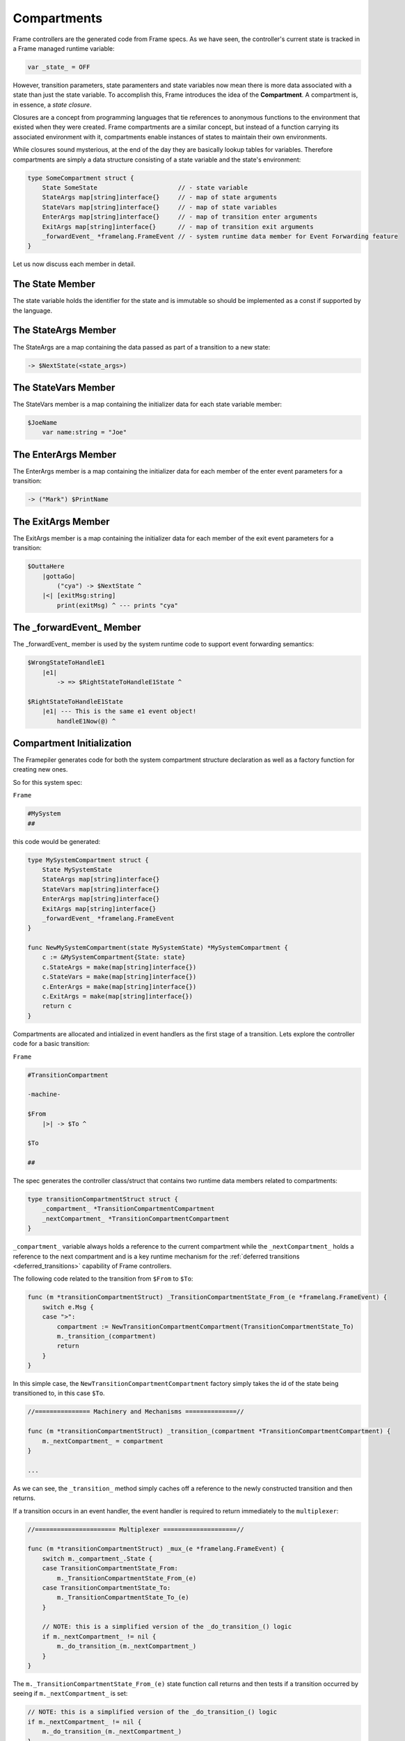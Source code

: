 .. _compartments_sec:

Compartments
============

Frame controllers are the generated code from Frame specs. As we have seen,
the controller's current state is tracked in a Frame managed runtime variable:

.. code-block::

    var _state_ = OFF

However, transition parameters, state paramenters and state variables
now mean there is more data associated with a
state than just the state variable. To accomplish this, Frame introduces
the idea of the **Compartment**. A compartment is, in essence, a *state closure*.

Closures are a concept from programming languages that tie references to anonymous functions
to the environment that existed when they were created. Frame compartments
are a similar concept, but instead of a function carrying its associated environment
with it, compartments enable instances of states to maintain their own environments.

While closures sound mysterious, at the end of the day they are basically lookup tables
for variables. Therefore compartments are simply a data structure consisting of
a state variable and the state's environment:

.. code-block::

    type SomeCompartment struct {
        State SomeState                      // - state variable
        StateArgs map[string]interface{}     // - map of state arguments
        StateVars map[string]interface{}     // - map of state variables
        EnterArgs map[string]interface{}     // - map of transition enter arguments
        ExitArgs map[string]interface{}      // - map of transition exit arguments
        _forwardEvent_ *framelang.FrameEvent // - system runtime data member for Event Forwarding feature
    }

Let us now discuss each member in detail.

The State Member
----------------------------

The state variable holds the identifier for the state and is immutable so
should be implemented as a const if supported by the language.

The StateArgs Member
--------------------------------

The StateArgs are a map containing the data passed as part of a transition
to a new state:

.. code-block::

    -> $NextState(<state_args>)


The StateVars Member
--------------------------------

The StateVars member is a map containing the initializer data for each
state variable member:


.. code-block::

    $JoeName
        var name:string = "Joe"

The EnterArgs Member
--------------------------------

The EnterArgs member is a map containing the initializer data for each
member of the enter event parameters for a transition:

.. code-block::

    -> ("Mark") $PrintName

The ExitArgs Member
-------------------------------

The ExitArgs member is a map containing the initializer data for each
member of the exit event parameters for a transition:

.. code-block::

    $OuttaHere
        |gottaGo|
            ("cya") -> $NextState ^
        |<| [exitMsg:string]
            print(exitMsg) ^ --- prints "cya"


The _forwardEvent_ Member
-------------------------------------

The _forwardEvent_ member is used by the system runtime code to support event
forwarding semantics:

.. code-block::

    $WrongStateToHandleE1
        |e1|
            -> => $RightStateToHandleE1State ^

    $RightStateToHandleE1State
        |e1| --- This is the same e1 event object!
            handleE1Now(@) ^


Compartment Initialization
--------------------------

The Framepiler generates code for both the system compartment structure declaration
as well as a factory function for creating new ones.

So for this system spec:

``Frame``

.. code-block::

    #MySystem
    ##

this code would be generated:

.. code-block::

    type MySystemCompartment struct {
        State MySystemState
        StateArgs map[string]interface{}
        StateVars map[string]interface{}
        EnterArgs map[string]interface{}
        ExitArgs map[string]interface{}
        _forwardEvent_ *framelang.FrameEvent
    }

    func NewMySystemCompartment(state MySystemState) *MySystemCompartment {
        c := &MySystemCompartment{State: state}
        c.StateArgs = make(map[string]interface{})
        c.StateVars = make(map[string]interface{})
        c.EnterArgs = make(map[string]interface{})
        c.ExitArgs = make(map[string]interface{})
        return c
    }


Compartments are allocated and intialized in event handlers as the first stage
of a transition. Lets explore the controller code for a basic transition:

``Frame``

.. code-block::

    #TransitionCompartment

    -machine-

    $From
        |>| -> $To ^

    $To

    ##

The spec generates the controller class/struct that contains two runtime
data members related to compartments:

.. code-block::

    type transitionCompartmentStruct struct {
        _compartment_ *TransitionCompartmentCompartment
        _nextCompartment_ *TransitionCompartmentCompartment
    }

``_compartment_`` variable always holds a reference to the current compartment while
the ``_nextCompartment_`` holds a reference to the next compartment
and is a key runtime mechanism for the :ref:`deferred transitions <deferred_transitions>`
capability of Frame controllers.

The following code related to the transition from ``$From`` to ``$To``:

.. code-block::

    func (m *transitionCompartmentStruct) _TransitionCompartmentState_From_(e *framelang.FrameEvent) {
        switch e.Msg {
        case ">":
            compartment := NewTransitionCompartmentCompartment(TransitionCompartmentState_To)
            m._transition_(compartment)
            return
        }
    }

In this simple case, the ``NewTransitionCompartmentCompartment`` factory simply takes the id of the
state being transitioned to, in this case ``$To``.

.. code-block::

    //=============== Machinery and Mechanisms ==============//

    func (m *transitionCompartmentStruct) _transition_(compartment *TransitionCompartmentCompartment) {
        m._nextCompartment_ = compartment
    }

    ...

As we can see, the ``_transition_`` method simply caches off a reference to
the newly constructed transition and then returns.

If a transition occurs in an event handler, the event handler is required to
return immediately to the ``multiplexer``:

.. code-block::


    //====================== Multiplexer ====================//

    func (m *transitionCompartmentStruct) _mux_(e *framelang.FrameEvent) {
        switch m._compartment_.State {
        case TransitionCompartmentState_From:
            m._TransitionCompartmentState_From_(e)
        case TransitionCompartmentState_To:
            m._TransitionCompartmentState_To_(e)
        }

        // NOTE: this is a simplified version of the _do_transition_() logic
        if m._nextCompartment_ != nil {
            m._do_transition_(m._nextCompartment_)
        }
    }

The ``m._TransitionCompartmentState_From_(e)`` state function call returns
and then tests if a transition occurred by seeing if ``m._nextCompartment_`` is
set:

.. code-block::

    // NOTE: this is a simplified version of the _do_transition_() logic
    if m._nextCompartment_ != nil {
        m._do_transition_(m._nextCompartment_)
    }

If so, it performs the transition:

.. code-block::

    //=============== Machinery and Mechanisms ==============//

    ...

    func (m *stateParametersStruct) _do_transition_(nextCompartment *StateParametersCompartment) {
        m._mux_(&framelang.FrameEvent{Msg: "<", Params: m._compartment_.ExitArgs, Ret: nil})
        m._compartment_ = nextCompartment
        m._mux_(&framelang.FrameEvent{Msg: ">", Params: m._compartment_.EnterArgs, Ret: nil})
    }

This is the basic pattern for a "simple" transition. Let's take a look at
a transition with all of the data passing in place:

.. code-block::

    #TransitionCompartment

    -machine-

    $From
        |>| ("exitParam") -> ("enterParam") $To("stateParam") ^
        |<| [exitParam:string] ^

    $To [stateParam:string]
    	|>| [enterParam:string] ^

    ##
.. code-block::

    //===================== Machine Block ===================//

    func (m *transitionCompartmentStruct) _TransitionCompartmentState_From_(e *framelang.FrameEvent) {
        switch e.Msg {
        case ">":
            m._compartment_.ExitArgs["exitParam"] = "exitParam"
            compartment := NewTransitionCompartmentCompartment(TransitionCompartmentState_To)
            compartment.EnterArgs["enterParam"] = "enterParam"
            compartment.StateArgs["stateParam"] = "stateParam"

            m._transition_(compartment)
            return
        case "<":
            return
        }
    }

Above we can see the following steps happen with regards to data passing:

#. Set the exit parameter on the *current* state compartment
#. Create the next state compartment and initialize the state variable
#. Initialize the next state's enter parameters
#. Initialize the next state's state parameters
#. Do (deferred) transition and return

So each transition is simply proceeded by code that creates and provisions the compartments
as appropriate.

Conclusion
----------

This section explained the mechanisms of compartments for data
passing between states. We will next explore their role in facilitating a number of
advanced or nuanced scenarios. 
